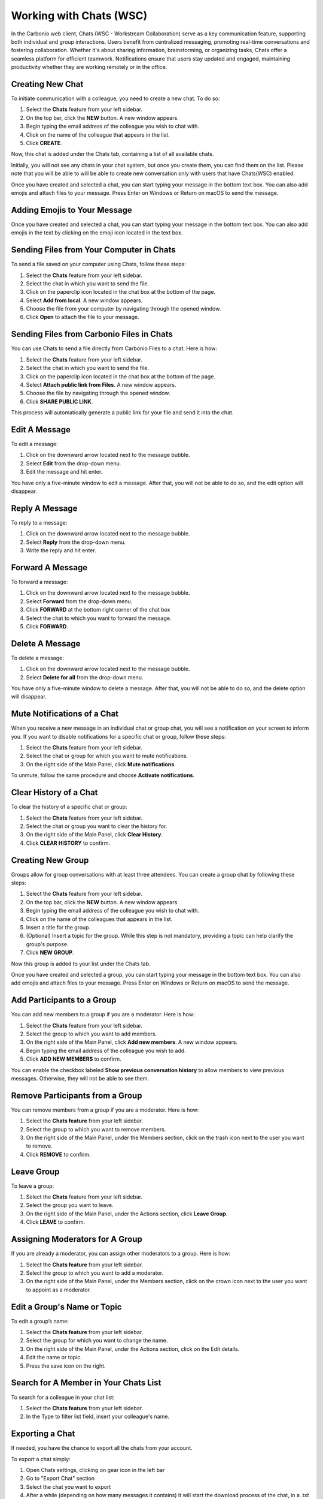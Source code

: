 .. SPDX-FileCopyrightText: 2022 Zextras <https://www.zextras.com/>
..
.. SPDX-License-Identifier: CC-BY-NC-SA-4.0

===========================
Working with Chats (WSC)
===========================


  .. image:: /img/usage/chats.png
                :align: center
                :width: 100%

In the Carbonio web client, Chats (WSC - Workstream Collaboration) serve as a key communication feature, supporting both individual and group interactions. Users benefit from centralized messaging, promoting real-time conversations and fostering collaboration. Whether it's about sharing information, brainstorming, or organizing tasks, Chats offer a seamless platform for efficient teamwork. Notifications ensure that users stay updated and engaged, maintaining productivity whether they are working remotely or in the office.

Creating New Chat
=================

To initiate communication with a colleague, you need to create a new chat. To do so:

#.	Select the **Chats** feature from your left sidebar.
#.	On the top bar, click the **NEW** button. A new window appears.
#.	Begin typing the email address of the colleague you wish to chat with.
#.	Click on the name of the colleague that appears in the list.
#.	Click **CREATE**.

Now, this chat is added under the Chats tab, containing a list of all available chats.

Initially, you will not see any chats in your chat system, but once you create them, you can find them on the list. Please note that you will be able to will be able to create new conversation only with users that have Chats(WSC) enabled.

Once you have created and selected a chat, you can start typing your message in the bottom text box. You can also add emojis and attach files to your message. Press Enter on Windows or Return on macOS to send the message.

Adding Emojis to Your Message
=============================

Once you have created and selected a chat, you can start typing your message in the bottom text box. You can also add emojis in the text by clicking on the emoji icon located in the text box.

Sending Files from Your Computer in Chats
=========================================

To send a file saved on your computer using Chats, follow these steps:

#.	Select the **Chats**  feature from your left sidebar.
#.	Select the chat in which you want to send the file.
#.	Click on the paperclip icon located in the chat box at the bottom of the page.
#.	Select **Add from local**. A new window appears.
#.	Choose the file from your computer by navigating through the opened window.
#.	Click **Open** to attach the file to your message.

Sending Files from Carbonio Files in Chats
==========================================

You can use Chats to send a file directly from Carbonio Files to a chat. 
Here is how:

#.	Select the **Chats**  feature from your left sidebar.
#.	Select the chat in which you want to send the file.
#.	Click on the paperclip icon located in the chat box at the bottom of the page.
#.	Select **Attach public link from Files**. A new window appears.
#.	Choose the file by navigating through the opened window.
#.	Click **SHARE PUBLIC LINK**.

This process will automatically generate a public link for your file and send it into the chat.

Edit A Message
==============

To edit a message:

#.	Click on the downward arrow located next to the message bubble.
#.	Select **Edit** from the drop-down menu.
#.	Edit the message and hit enter.

You have only a five-minute window to edit a message. After that, you will not be able to do so, and the edit option will disappear.

Reply A Message
===============

To reply to a message:

#.	Click on the downward arrow located next to the message bubble.
#.	Select **Reply** from the drop-down menu.
#.	Write the reply and hit enter.

Forward A Message
=================

To forward a message:

#.	Click on the downward arrow located next to the message bubble.
#.	Select **Forward** from the drop-down menu.
#. Click **FORWARD** at the bottom right corner of the chat box
#.	Select the chat to which you want to forward the message.
#.	Click **FORWARD**.

Delete A Message
================

To delete a message:

1.	Click on the downward arrow located next to the message bubble.
2.	Select **Delete for all** from the drop-down menu.

You have only a five-minute window to delete a message. After that, you will not be able to do so, and the delete option will disappear.

Mute Notifications of a Chat
============================

When you receive a new message in an individual chat or group chat, you will see a notification on your screen to inform you. If you want to disable notifications for a specific chat or group, follow these steps:

#.	Select the **Chats** feature from your left sidebar.
#.	Select the chat or group for which you want to mute notifications.
#.	On the right side of the Main Panel, click **Mute notifications**.

To unmute, follow the same procedure and choose **Activate notifications**.

Clear History of a Chat
=======================

To clear the history of a specific chat or group:

#.	Select the **Chats** feature from your left sidebar.
#.	Select the chat or group you want to clear the history for.
#.	On the right side of the Main Panel, click **Clear History**.
#.	Click **CLEAR HISTORY** to confirm.

Creating New Group
==================

Groups allow for group conversations with at least three attendees. You can create a group chat by following these steps:

1.	Select the **Chats** feature from your left sidebar.
2.	On the top bar, click the **NEW** button. A new window appears.
3.	Begin typing the email address of the colleague you wish to chat with.
4.	Click on the name of the colleagues that appears in the list.
5.	Insert a title for the group.
6.	(Optional) Insert a topic for the group. While this step is not mandatory, providing a topic can help clarify the group's purpose.
7.	Click **NEW GROUP**.


Now this group is added to your list under the Chats tab.

Once you have created and selected a group, you can start typing your message in the bottom text box. You can also add emojis and attach files to your message. Press Enter on Windows or Return on macOS to send the message.

Add Participants to a Group
===========================

You can add new members to a group if you are a moderator. Here is how:

#.	Select the **Chats** feature from your left sidebar.
#.	Select the group to which you want to add members.
#.	On the right side of the Main Panel, click **Add new members**. A new window appears.
#.	Begin typing the email address of the colleague you wish to add.
#.	Click **ADD NEW MEMBERS** to confirm.

You can enable the checkbox labeled **Show previous conversation history** to allow members to view previous messages. Otherwise, they will not be able to see them.

Remove Participants from a Group
================================

You can remove members from a group if you are a moderator. Here is how:

#.	Select the **Chats feature** from your left sidebar.
#.	Select the group to which you want to remove members.
#.	On the right side of the Main Panel, under the Members section, click on the trash icon next to the user you want to remove.
#.	Click **REMOVE** to confirm.

Leave Group
===========

To leave a group:

#.	Select the **Chats**  feature from your left sidebar.
#.	Select the group you want to leave.
#.	On the right side of the Main Panel, under the Actions section, click **Leave Group**.
#.	Click **LEAVE** to confirm.

Assigning Moderators for A Group
================================

If you are already a moderator, you can assign other moderators to a group. Here is how:

#.	Select the **Chats feature** from your left sidebar.
#.	Select the group to which you want to add a moderator.
#.	On the right side of the Main Panel, under the Members section, click on the crown icon next to the user you want to appoint as a moderator.

Edit a Group's Name or Topic
=============================

To edit a group’s name:

#.	Select the **Chats feature** from your left sidebar.
#.	Select the group for which you want to change the name.
#.	On the right side of the Main Panel, under the Actions section, click on the Edit details.
#.	Edit the name or topic.
#.	Press the save icon on the right.


Search for A Member in Your Chats List
======================================

To search for a colleague in your chat list:

1.	Select the **Chats feature** from your left sidebar.
2.	In the Type to filter list field, insert your colleague's name.

Exporting a Chat
==================

If needed, you have the chance to export all the chats from your account.

To export a chat simply:

1.	Open Chats settings, clicking on gear icon in the left bar
2.	Go to "Export Chat" section
3.	Select the chat you want to export
4.	After a while (depending on how many messages it contains) it will start the download process of the chat, in a .txt file format
